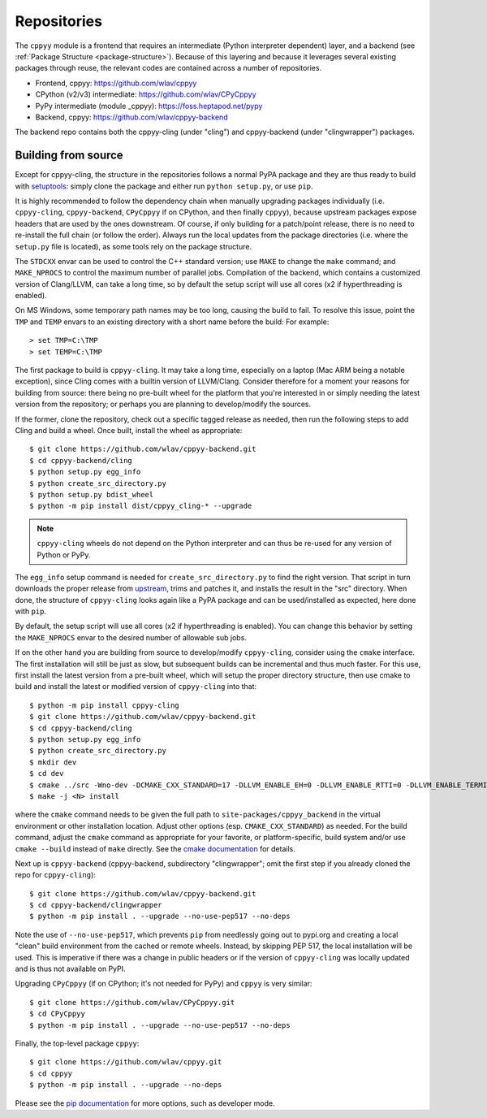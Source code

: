 .. _repositories:

Repositories
============

The ``cppyy`` module is a frontend that requires an intermediate (Python
interpreter dependent) layer, and a backend (see
:ref:`Package Structure <package-structure>`).
Because of this layering and because it leverages several existing packages
through reuse, the relevant codes are contained across a number of
repositories.

* Frontend, cppyy: https://github.com/wlav/cppyy
* CPython (v2/v3) intermediate: https://github.com/wlav/CPyCppyy
* PyPy intermediate (module _cppyy): https://foss.heptapod.net/pypy
* Backend, cppyy: https://github.com/wlav/cppyy-backend

The backend repo contains both the cppyy-cling (under "cling") and
cppyy-backend (under "clingwrapper") packages.


.. _building_from_source:

Building from source
--------------------

Except for cppyy-cling, the structure in the repositories follows a normal
PyPA package and they are thus ready to build with `setuptools`_: simply
clone the package and either run ``python setup.py``, or use ``pip``.

It is highly recommended to follow the dependency chain when manually
upgrading packages individually (i.e. ``cppyy-cling``, ``cppyy-backend``,
``CPyCppyy`` if on CPython, and then finally ``cppyy``), because upstream
packages expose headers that are used by the ones downstream.
Of course, if only building for a patch/point release, there is no need to
re-install the full chain (or follow the order).
Always run the local updates from the package directories (i.e. where the
``setup.py`` file is located), as some tools rely on the package structure.

The ``STDCXX`` envar can be used to control the C++ standard version; use
``MAKE`` to change the ``make`` command; and ``MAKE_NPROCS`` to control the
maximum number of parallel jobs.
Compilation of the backend, which contains a customized version of
Clang/LLVM, can take a long time, so by default the setup script will use all
cores (x2 if hyperthreading is enabled).

On MS Windows, some temporary path names may be too long, causing the build to
fail.
To resolve this issue, point the ``TMP`` and ``TEMP`` envars to an existing
directory with a short name before the build:
For example::

 > set TMP=C:\TMP
 > set TEMP=C:\TMP

The first package to build is ``cppyy-cling``.
It may take a long time, especially on a laptop (Mac ARM being a notable
exception), since Cling comes with a builtin version of LLVM/Clang.
Consider therefore for a moment your reasons for building from source: there
being no pre-built wheel for the platform that you're interested in or simply
needing the latest version from the repository; or perhaps you are planning
to develop/modify the sources.

If the former, clone the repository, check out a specific tagged release as
needed, then run the following steps to add Cling and build a wheel.
Once built, install the wheel as appropriate::

 $ git clone https://github.com/wlav/cppyy-backend.git
 $ cd cppyy-backend/cling
 $ python setup.py egg_info
 $ python create_src_directory.py
 $ python setup.py bdist_wheel
 $ python -m pip install dist/cppyy_cling-* --upgrade

.. note::
    ``cppyy-cling`` wheels do not depend on the Python interpreter and can
    thus be re-used for any version of Python or PyPy.

The ``egg_info`` setup command is needed for ``create_src_directory.py`` to
find the right version.
That script in turn downloads the proper release from `upstream`_, trims and
patches it,
and installs the result in the "src" directory.
When done, the structure of ``cppyy-cling`` looks again like a PyPA package
and can be used/installed as expected, here done with ``pip``.

By default, the setup script will use all cores (x2 if hyperthreading is
enabled).
You can change this behavior by setting the ``MAKE_NPROCS`` envar to the
desired number of allowable sub jobs.

If on the other hand you are building from source to develop/modify
``cppyy-cling``, consider using the ``cmake`` interface.
The first installation will still be just as slow, but subsequent builds can
be incremental and thus much faster.
For this use, first install the latest version from a pre-built wheel, which
will setup the proper directory structure, then use cmake to build and
install the latest or modified version of ``cppyy-cling`` into that::

 $ python -m pip install cppyy-cling
 $ git clone https://github.com/wlav/cppyy-backend.git
 $ cd cppyy-backend/cling
 $ python setup.py egg_info
 $ python create_src_directory.py
 $ mkdir dev
 $ cd dev
 $ cmake ../src -Wno-dev -DCMAKE_CXX_STANDARD=17 -DLLVM_ENABLE_EH=0 -DLLVM_ENABLE_RTTI=0 -DLLVM_ENABLE_TERMINFO=0 -DLLVM_ENABLE_ASSERTIONS=0 -Dminimal=ON -Druntime_cxxmodules=OFF -Dbuiltin_zlib=ON -Dbuiltin_cling=ON -DCMAKE_BUILD_TYPE=RelWithDebInfo -DCMAKE_INSTALL_PREFIX=<path to environment python site-packages>
 $ make -j <N> install

where the ``cmake`` command needs to be given the full path to
``site-packages/cppyy_backend`` in the virtual environment or other
installation location.
Adjust other options (esp. ``CMAKE_CXX_STANDARD``) as needed.
For the build command, adjust the ``cmake`` command as appropriate for your
favorite, or platform-specific, build system and/or use ``cmake --build``
instead of ``make`` directly.
See the `cmake documentation`_ for details.

Next up is ``cppyy-backend`` (cppyy-backend, subdirectory "clingwrapper"; omit
the first step if you already cloned the repo for ``cppyy-cling``)::

 $ git clone https://github.com/wlav/cppyy-backend.git
 $ cd cppyy-backend/clingwrapper
 $ python -m pip install . --upgrade --no-use-pep517 --no-deps

Note the use of ``--no-use-pep517``, which prevents ``pip`` from needlessly
going out to pypi.org and creating a local "clean" build environment from the
cached or remote wheels.
Instead, by skipping PEP 517, the local installation will be used.
This is imperative if there was a change in public headers or if the version
of ``cppyy-cling`` was locally updated and is thus not available on PyPI.

Upgrading ``CPyCppyy`` (if on CPython; it's not needed for PyPy) and ``cppyy``
is very similar::

 $ git clone https://github.com/wlav/CPyCppyy.git
 $ cd CPyCppyy
 $ python -m pip install . --upgrade --no-use-pep517 --no-deps

Finally, the top-level package ``cppyy``::

 $ git clone https://github.com/wlav/cppyy.git
 $ cd cppyy
 $ python -m pip install . --upgrade --no-deps

Please see the `pip documentation`_ for more options, such as developer mode.

.. _`setuptools`: https://setuptools.readthedocs.io/
.. _`upstream`: https://root.cern.ch/download/
.. _`cmake documentation`: https://cmake.org/
.. _`pip documentation`: https://pip.pypa.io/
